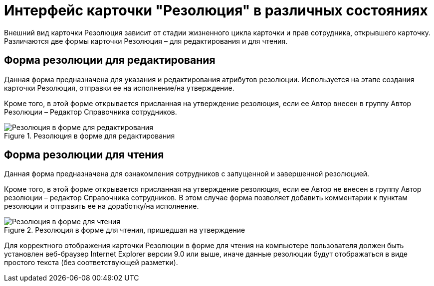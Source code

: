 = Интерфейс карточки "Резолюция" в различных состояниях

Внешний вид карточки Резолюция зависит от стадии жизненного цикла карточки и прав сотрудника, открывшего карточку. Различаются две формы карточки Резолюция – для редактирования и для чтения.

== Форма резолюции для редактирования

Данная форма предназначена для указания и редактирования атрибутов резолюции. Используется на этапе создания карточки Резолюция, отправки ее на исполнение/на утверждение.

Кроме того, в этой форме открывается присланная на утверждение резолюция, если ее Автор внесен в группу Автор Резолюции – Редактор Справочника сотрудников.

image::Card_Resol.png[Резолюция в форме для редактирования,title="Резолюция в форме для редактирования"]

== Форма резолюции для чтения

Данная форма предназначена для ознакомления сотрудников с запущенной и завершенной резолюцией.

Кроме того, в этой форме открывается присланная на утверждение резолюция, если ее Автор не внесен в группу Автор резолюции – редактор Справочника сотрудников. В этом случае форма позволяет добавить комментарии к пунктам резолюции и отправить ее на доработку/на исполнение.

image::Resolution_in_SimpleForm.png[Резолюция в форме для чтения, пришедшая на утверждение,title="Резолюция в форме для чтения, пришедшая на утверждение"]

Для корректного отображения карточки Резолюции в форме для чтения на компьютере пользователя должен быть установлен веб-браузер Internet Explorer версии 9.0 или выше, иначе данные резолюции будут отображаться в виде простого текста (без соответствующей разметки).
